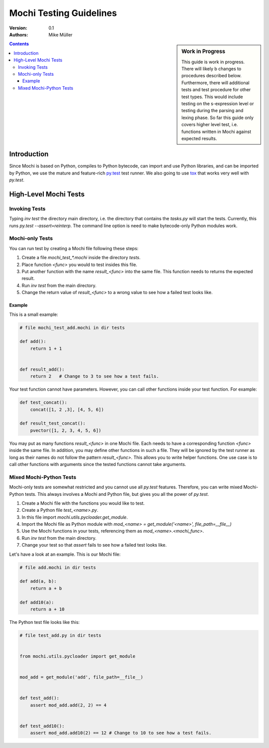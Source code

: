 .. -*- rest -*-

Mochi Testing Guidelines
========================

:version: 0.1
:authors: Mike Müller

.. sidebar:: Work in Progress

    This guide is work in progress. There will likely b changes to
    procedures described below. Furthermore, there will additional tests
    and test procedure for other test types. This would include testing
    on the s-expression level or testing during the parsing and lexing
    phase. So far this guide only covers higher level test, i.e. functions
    written in Mochi against expected results.

.. contents::

Introduction
------------

Since Mochi is based on Python, compiles to Python bytecode, can import and
use Python libraries, and can be imported by Python, we use the mature
and feature-rich `py.test <http://pytest.org>`__ test runner.
We also going to use `tox <https://tox.readthedocs.org>`__
that works very well with `py.test`.


High-Level Mochi Tests
----------------------

Invoking Tests
++++++++++++++

Typing `inv test` the directory main directory, i.e. the directory that
contains the `tasks.py` will start the tests. Currently, this runs
`py.test --assert=reinterp`.
The command line option is need to make bytecode-only Python modules work.

Mochi-only Tests
++++++++++++++++

You can run test by creating a Mochi file following these steps:

1. Create a file `mochi_test_*.mochi` inside the directory `tests`.
2. Place function `<func>` you would to test insides this file.
3. Put another function with the name `result_<func>` into the same file.
   This function needs to returns the expected result.
4. Run `inv test` from the main directory.
5. Change the return value of `result_<func>` to a wrong value to see how a
   failed test looks like.

Example
'''''''

This is a small example:

.. code-block:: python

    # file mochi_test_add.mochi in dir tests

    def add():
        return 1 + 1


    def result_add():
        return 2   # Change to 3 to see how a test fails.

Your test function cannot have parameters. However, you can call
other functions inside your test function. For example:

.. code-block:: python

    def test_concat():
        concat([1, 2 ,3], [4, 5, 6])

    def result_test_concat():
        pvector([1, 2, 3, 4, 5, 6])


You may put as many functions `result_<func>` in one Mochi file.
Each needs to have a corresponding function `<func>` inside the same file.
In addition, you may define other functions in such a file. They will be
ignored by the test runner as long as their names do not follow the pattern
`result_<func>`. This allows you to write helper functions. One use case is
to call other functions with arguments since the tested functions cannot take
arguments.

Mixed Mochi-Python Tests
++++++++++++++++++++++++

Mochi-only tests are somewhat restricted and you cannot use all `py.test`
features. Therefore, you can write mixed Mochi-Python tests.
This always involves a Mochi and Python file, but gives you all the power of
`py.test`.

1. Create a Mochi file with the functions you would like to test.
2. Create a Python file `test_<name>.py`.
3. In this file import `mochi.utils.pycloader.get_module`.
4. Import the Mochi file as Python module with
   `mod_<name> = get_module('<name>', file_path=__file__)`
5. Use the Mochi functions in your tests, referencing them as
   `mod_<name>.<mochi_func>`.
6. Run `inv test` from the main directory.
7. Change your test so that `assert` fails to see how a failed
   test looks like.

Let's have a look at an example. This is our Mochi file:

.. code-block:: python

    # file add.mochi in dir tests

    def add(a, b):
        return a + b

    def add10(a):
        return a + 10

The Python test file looks like this:

.. code-block:: python

    # file test_add.py in dir tests


    from mochi.utils.pycloader import get_module


    mod_add = get_module('add', file_path=__file__)


    def test_add():
        assert mod_add.add(2, 2) == 4


    def test_add10():
        assert mod_add.add10(2) == 12 # Change to 10 to see how a test fails.








